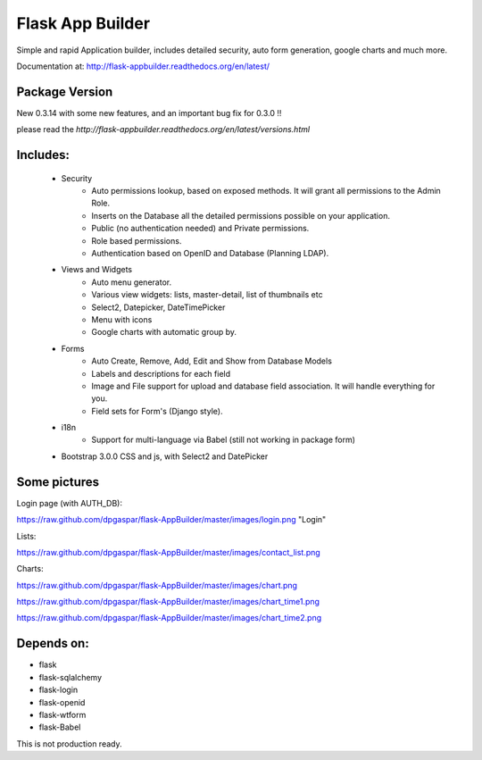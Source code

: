 Flask App Builder
=================

Simple and rapid Application builder, includes detailed security, auto form generation, google charts and much more.

Documentation at: http://flask-appbuilder.readthedocs.org/en/latest/

Package Version
---------------

New 0.3.14 with some new features, and an important bug fix for 0.3.0 !!  

please read the `http://flask-appbuilder.readthedocs.org/en/latest/versions.html`


Includes:
---------

  - Security
        - Auto permissions lookup, based on exposed methods. It will grant all permissions to the Admin Role.
        - Inserts on the Database all the detailed permissions possible on your application.
        - Public (no authentication needed) and Private permissions.
        - Role based permissions.
        - Authentication based on OpenID and Database (Planning LDAP).
  - Views and Widgets
	- Auto menu generator.
	- Various view widgets: lists, master-detail, list of thumbnails etc
	- Select2, Datepicker, DateTimePicker
	- Menu with icons
	- Google charts with automatic group by.
  - Forms
	- Auto Create, Remove, Add, Edit and Show from Database Models
	- Labels and descriptions for each field
	- Image and File support for upload and database field association. It will handle everything for you.
	- Field sets for Form's (Django style).
  - i18n
	- Support for multi-language via Babel (still not working in package form)
  - Bootstrap 3.0.0 CSS and js, with Select2 and DatePicker


Some pictures
-------------

Login page (with AUTH_DB):

https://raw.github.com/dpgaspar/flask-AppBuilder/master/images/login.png "Login"

Lists:

https://raw.github.com/dpgaspar/flask-AppBuilder/master/images/contact_list.png

Charts:

https://raw.github.com/dpgaspar/flask-AppBuilder/master/images/chart.png

https://raw.github.com/dpgaspar/flask-AppBuilder/master/images/chart_time1.png

https://raw.github.com/dpgaspar/flask-AppBuilder/master/images/chart_time2.png

Depends on:
-----------

- flask
- flask-sqlalchemy
- flask-login
- flask-openid
- flask-wtform
- flask-Babel

 
This is not production ready.

